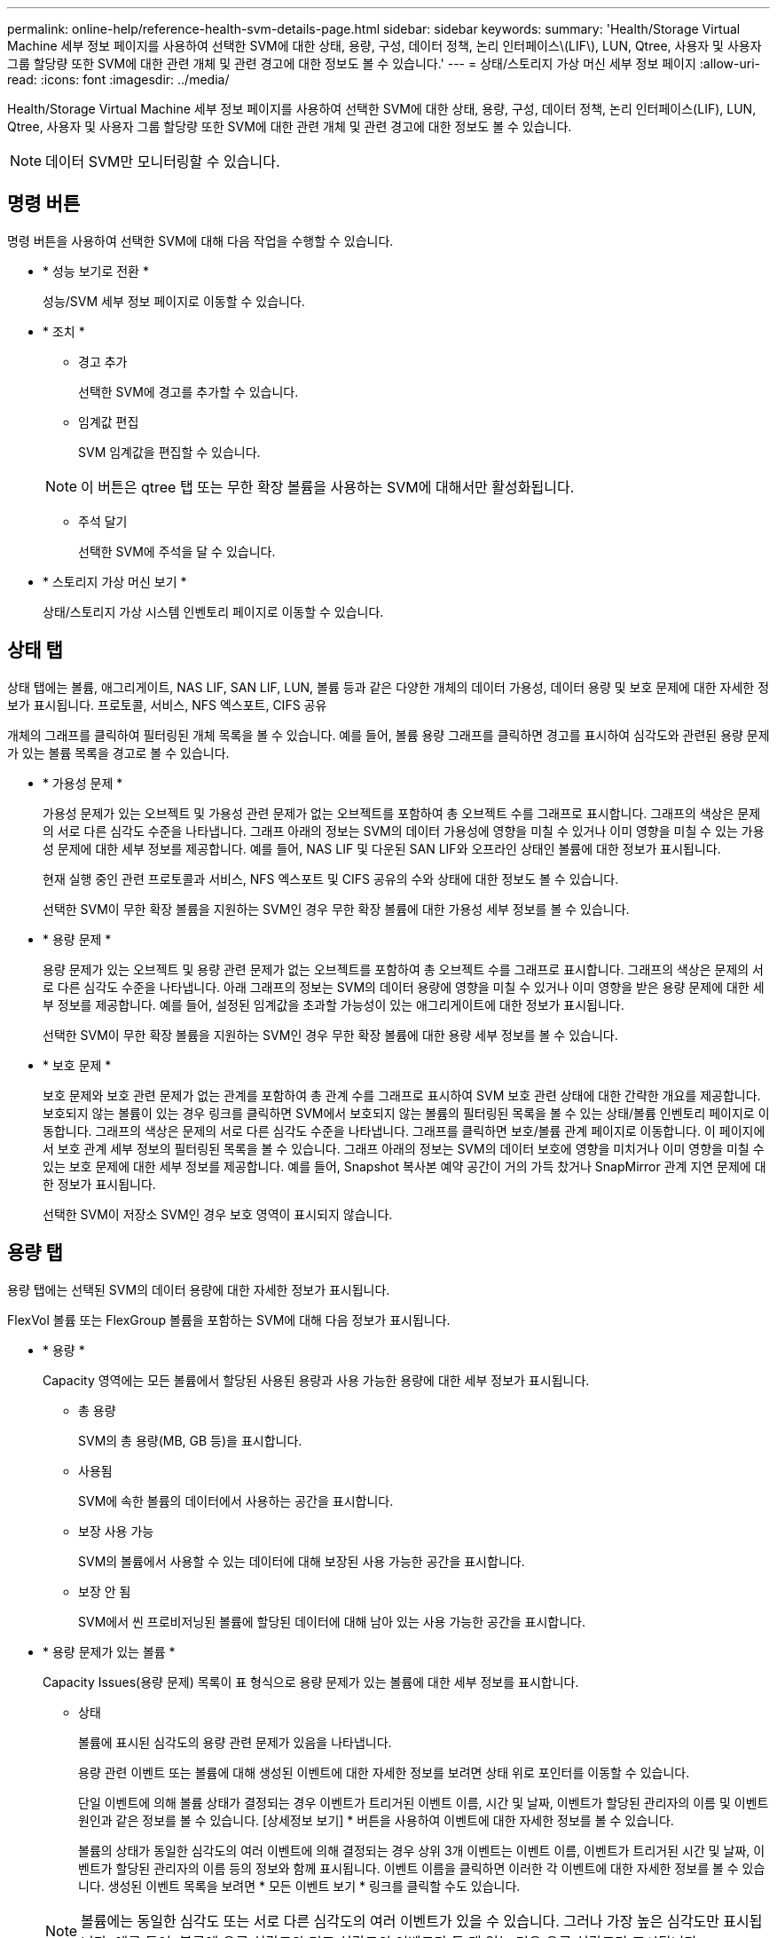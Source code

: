 ---
permalink: online-help/reference-health-svm-details-page.html 
sidebar: sidebar 
keywords:  
summary: 'Health/Storage Virtual Machine 세부 정보 페이지를 사용하여 선택한 SVM에 대한 상태, 용량, 구성, 데이터 정책, 논리 인터페이스\(LIF\), LUN, Qtree, 사용자 및 사용자 그룹 할당량 또한 SVM에 대한 관련 개체 및 관련 경고에 대한 정보도 볼 수 있습니다.' 
---
= 상태/스토리지 가상 머신 세부 정보 페이지
:allow-uri-read: 
:icons: font
:imagesdir: ../media/


[role="lead"]
Health/Storage Virtual Machine 세부 정보 페이지를 사용하여 선택한 SVM에 대한 상태, 용량, 구성, 데이터 정책, 논리 인터페이스(LIF), LUN, Qtree, 사용자 및 사용자 그룹 할당량 또한 SVM에 대한 관련 개체 및 관련 경고에 대한 정보도 볼 수 있습니다.

[NOTE]
====
데이터 SVM만 모니터링할 수 있습니다.

====


== 명령 버튼

명령 버튼을 사용하여 선택한 SVM에 대해 다음 작업을 수행할 수 있습니다.

* * 성능 보기로 전환 *
+
성능/SVM 세부 정보 페이지로 이동할 수 있습니다.

* * 조치 *
+
** 경고 추가
+
선택한 SVM에 경고를 추가할 수 있습니다.

** 임계값 편집
+
SVM 임계값을 편집할 수 있습니다.

+
[NOTE]
====
이 버튼은 qtree 탭 또는 무한 확장 볼륨을 사용하는 SVM에 대해서만 활성화됩니다.

====
** 주석 달기
+
선택한 SVM에 주석을 달 수 있습니다.



* * 스토리지 가상 머신 보기 *
+
상태/스토리지 가상 시스템 인벤토리 페이지로 이동할 수 있습니다.





== 상태 탭

상태 탭에는 볼륨, 애그리게이트, NAS LIF, SAN LIF, LUN, 볼륨 등과 같은 다양한 개체의 데이터 가용성, 데이터 용량 및 보호 문제에 대한 자세한 정보가 표시됩니다. 프로토콜, 서비스, NFS 엑스포트, CIFS 공유

개체의 그래프를 클릭하여 필터링된 개체 목록을 볼 수 있습니다. 예를 들어, 볼륨 용량 그래프를 클릭하면 경고를 표시하여 심각도와 관련된 용량 문제가 있는 볼륨 목록을 경고로 볼 수 있습니다.

* * 가용성 문제 *
+
가용성 문제가 있는 오브젝트 및 가용성 관련 문제가 없는 오브젝트를 포함하여 총 오브젝트 수를 그래프로 표시합니다. 그래프의 색상은 문제의 서로 다른 심각도 수준을 나타냅니다. 그래프 아래의 정보는 SVM의 데이터 가용성에 영향을 미칠 수 있거나 이미 영향을 미칠 수 있는 가용성 문제에 대한 세부 정보를 제공합니다. 예를 들어, NAS LIF 및 다운된 SAN LIF와 오프라인 상태인 볼륨에 대한 정보가 표시됩니다.

+
현재 실행 중인 관련 프로토콜과 서비스, NFS 엑스포트 및 CIFS 공유의 수와 상태에 대한 정보도 볼 수 있습니다.

+
선택한 SVM이 무한 확장 볼륨을 지원하는 SVM인 경우 무한 확장 볼륨에 대한 가용성 세부 정보를 볼 수 있습니다.

* * 용량 문제 *
+
용량 문제가 있는 오브젝트 및 용량 관련 문제가 없는 오브젝트를 포함하여 총 오브젝트 수를 그래프로 표시합니다. 그래프의 색상은 문제의 서로 다른 심각도 수준을 나타냅니다. 아래 그래프의 정보는 SVM의 데이터 용량에 영향을 미칠 수 있거나 이미 영향을 받은 용량 문제에 대한 세부 정보를 제공합니다. 예를 들어, 설정된 임계값을 초과할 가능성이 있는 애그리게이트에 대한 정보가 표시됩니다.

+
선택한 SVM이 무한 확장 볼륨을 지원하는 SVM인 경우 무한 확장 볼륨에 대한 용량 세부 정보를 볼 수 있습니다.

* * 보호 문제 *
+
보호 문제와 보호 관련 문제가 없는 관계를 포함하여 총 관계 수를 그래프로 표시하여 SVM 보호 관련 상태에 대한 간략한 개요를 제공합니다. 보호되지 않는 볼륨이 있는 경우 링크를 클릭하면 SVM에서 보호되지 않는 볼륨의 필터링된 목록을 볼 수 있는 상태/볼륨 인벤토리 페이지로 이동합니다. 그래프의 색상은 문제의 서로 다른 심각도 수준을 나타냅니다. 그래프를 클릭하면 보호/볼륨 관계 페이지로 이동합니다. 이 페이지에서 보호 관계 세부 정보의 필터링된 목록을 볼 수 있습니다. 그래프 아래의 정보는 SVM의 데이터 보호에 영향을 미치거나 이미 영향을 미칠 수 있는 보호 문제에 대한 세부 정보를 제공합니다. 예를 들어, Snapshot 복사본 예약 공간이 거의 가득 찼거나 SnapMirror 관계 지연 문제에 대한 정보가 표시됩니다.

+
선택한 SVM이 저장소 SVM인 경우 보호 영역이 표시되지 않습니다.





== 용량 탭

용량 탭에는 선택된 SVM의 데이터 용량에 대한 자세한 정보가 표시됩니다.

FlexVol 볼륨 또는 FlexGroup 볼륨을 포함하는 SVM에 대해 다음 정보가 표시됩니다.

* * 용량 *
+
Capacity 영역에는 모든 볼륨에서 할당된 사용된 용량과 사용 가능한 용량에 대한 세부 정보가 표시됩니다.

+
** 총 용량
+
SVM의 총 용량(MB, GB 등)을 표시합니다.

** 사용됨
+
SVM에 속한 볼륨의 데이터에서 사용하는 공간을 표시합니다.

** 보장 사용 가능
+
SVM의 볼륨에서 사용할 수 있는 데이터에 대해 보장된 사용 가능한 공간을 표시합니다.

** 보장 안 됨
+
SVM에서 씬 프로비저닝된 볼륨에 할당된 데이터에 대해 남아 있는 사용 가능한 공간을 표시합니다.



* * 용량 문제가 있는 볼륨 *
+
Capacity Issues(용량 문제) 목록이 표 형식으로 용량 문제가 있는 볼륨에 대한 세부 정보를 표시합니다.

+
** 상태
+
볼륨에 표시된 심각도의 용량 관련 문제가 있음을 나타냅니다.

+
용량 관련 이벤트 또는 볼륨에 대해 생성된 이벤트에 대한 자세한 정보를 보려면 상태 위로 포인터를 이동할 수 있습니다.

+
단일 이벤트에 의해 볼륨 상태가 결정되는 경우 이벤트가 트리거된 이벤트 이름, 시간 및 날짜, 이벤트가 할당된 관리자의 이름 및 이벤트 원인과 같은 정보를 볼 수 있습니다. [상세정보 보기] * 버튼을 사용하여 이벤트에 대한 자세한 정보를 볼 수 있습니다.

+
볼륨의 상태가 동일한 심각도의 여러 이벤트에 의해 결정되는 경우 상위 3개 이벤트는 이벤트 이름, 이벤트가 트리거된 시간 및 날짜, 이벤트가 할당된 관리자의 이름 등의 정보와 함께 표시됩니다. 이벤트 이름을 클릭하면 이러한 각 이벤트에 대한 자세한 정보를 볼 수 있습니다. 생성된 이벤트 목록을 보려면 * 모든 이벤트 보기 * 링크를 클릭할 수도 있습니다.

+
[NOTE]
====
볼륨에는 동일한 심각도 또는 서로 다른 심각도의 여러 이벤트가 있을 수 있습니다. 그러나 가장 높은 심각도만 표시됩니다. 예를 들어, 볼륨에 오류 심각도와 경고 심각도의 이벤트가 두 개 있는 경우 오류 심각도만 표시됩니다.

====
** 볼륨
+
볼륨의 이름을 표시합니다.

** 사용된 데이터 용량
+
볼륨 용량 사용에 대한 정보(백분율)를 그래프로 표시합니다.

** 전체 백업 일수
+
볼륨이 전체 용량에 도달하기 전까지 남은 예상 일 수를 표시합니다.

** 씬 프로비저닝되었습니다
+
선택한 볼륨에 대해 공간 보장이 설정되어 있는지 여부를 표시합니다. 유효한 값은 Yes 및 No입니다

** 애그리게이트
+
FlexVol 볼륨의 경우 볼륨을 포함하는 애그리게이트의 이름을 표시합니다. FlexGroup 볼륨의 경우 FlexGroup에 사용되는 애그리게이트 수를 표시합니다.





무한 확장 볼륨이 있는 SVM에 대해 다음 정보가 표시됩니다.

* * 용량 *
+
다음과 같은 용량 관련 세부 정보를 표시합니다.

+
** 사용된 용량 및 사용 가능한 데이터 용량의 비율입니다
** 사용된 용량 및 사용 가능한 스냅샷 용량의 비율입니다
** 스냅샷 오버플로
+
스냅샷 복사본에서 사용하는 데이터 공간을 표시합니다.

** 사용됨
+
무한 확장 볼륨이 있는 SVM에서 데이터에 사용된 공간을 표시합니다.

** 경고
+
무한 확장 볼륨을 사용하는 SVM의 공간이 거의 가득 찼음을 나타냅니다. 이 임계값이 위반되면 Space 거의 가득 참 이벤트가 생성됩니다.

** 오류
+
무한 확장 볼륨이 있는 SVM의 공간이 가득 찼을 경우 해당 공간을 나타냅니다. 이 임계값이 위반되면 Space Full 이벤트가 생성됩니다.



* * 기타 세부 정보 *
+
** 총 용량
+
무한 확장 볼륨이 있는 SVM의 총 용량을 표시합니다.

** 데이터 용량
+
무한 확장 볼륨을 지원하는 SVM의 사용된 데이터 용량, 사용 가능한 데이터 용량, 스냅샷 오버플로 용량 세부 정보를 표시합니다.

** 스냅숏 예비 공간
+
스냅샷 예약의 사용 및 사용 가능한 세부 정보를 표시합니다.

** 시스템 용량
+
무한 확장 볼륨이 있는 SVM에서 사용된 시스템 용량과 사용 가능한 시스템 용량을 표시합니다.

** 임계값
+
무한 확장 볼륨을 포함하는 SVM의 거의 전체 임계값 및 전체를 표시합니다.



* * 스토리지 클래스 용량 세부 정보 *
+
스토리지 클래스의 용량 사용량에 대한 정보를 표시합니다. 이 정보는 무한 확장 볼륨을 사용하여 SVM에 대한 스토리지 클래스를 구성한 경우에만 표시됩니다.

* * 스토리지 가상 머신 스토리지 클래스 임계값 *
+
스토리지 클래스의 다음 임계값(백분율)을 표시합니다.

+
** 거의 꽉 참 임계값
+
무한 확장 볼륨을 가진 SVM의 스토리지 클래스가 거의 가득 찬 것으로 간주되는 비율을 지정합니다.

** 전체 임계값
+
무한 확장 볼륨을 지원하는 SVM의 스토리지 클래스가 가득 찬 것으로 간주되는 비율을 지정합니다.

** 스냅샷 사용 제한
+
스토리지 클래스에서 스냅샷 복사본을 위해 예약된 공간의 제한(백분율)을 지정합니다.







== Configuration(구성) 탭

구성 탭에는 클러스터, 루트 볼륨, 포함된 볼륨 유형(무한 확장 볼륨 또는 FlexVol 볼륨), SVM에 생성된 정책 등 선택한 SVM에 대한 구성 세부 정보가 표시됩니다.

* * 개요 *
+
** 클러스터
+
SVM이 속한 클러스터의 이름을 표시합니다.

** 허용된 볼륨 유형입니다
+
SVM에서 생성할 수 있는 볼륨 유형을 표시합니다. 유형은 InfiniteVol, FlexVol 또는 FlexVol/FlexGroup입니다.

** 루트 볼륨
+
SVM의 루트 볼륨 이름을 표시합니다.

** 허용된 프로토콜
+
SVM에서 구성할 수 있는 프로토콜 유형을 표시합니다. 또한, 프로토콜이 작동 중임을 나타냅니다(image:../media/availability-up-um60.gif["LIF 가용성 아이콘: 작동"]), 아래쪽(image:../media/availability-down-um60.gif["LIF 가용성 아이콘 - 다운입니다"]) 또는 이(가) 구성되지 않았습니다(image:../media/disabled-um60.gif["LIF 가용성 아이콘 – 알 수 없음"])를 클릭합니다.



* * 데이터 LIF *
+
** NAS
+
SVM과 연결된 NAS LIF의 수를 표시합니다. 또한 LIF가 작동 중인지를 나타냅니다(image:../media/availability-up-um60.gif["LIF 가용성 아이콘: 작동"]) 또는 아래쪽(image:../media/availability-down-um60.gif["LIF 가용성 아이콘 - 다운입니다"])를 클릭합니다.

** 산
+
SVM과 연결된 SAN LIF의 수를 표시합니다. 또한 LIF가 작동 중인지를 나타냅니다(image:../media/availability-up-um60.gif["LIF 가용성 아이콘: 작동"]) 또는 아래쪽(image:../media/availability-down-um60.gif["LIF 가용성 아이콘 - 다운입니다"])를 클릭합니다.

** FC-NVMe를 참조하십시오
+
SVM과 연결된 FC-NVMe LIF의 수를 표시합니다. 또한 LIF가 작동 중인지를 나타냅니다(image:../media/availability-up-um60.gif["LIF 가용성 아이콘: 작동"]) 또는 아래쪽(image:../media/availability-down-um60.gif["LIF 가용성 아이콘 - 다운입니다"])를 클릭합니다.

** 접합 경로
+
무한 확장 볼륨이 마운트된 경로를 표시합니다. 무한 확장 볼륨이 있는 SVM에 대해서만 접합 경로가 표시됩니다.

** 스토리지 클래스
+
무한 확장 볼륨을 포함하는 선택한 SVM과 연관된 스토리지 클래스를 표시합니다. 무한 확장 볼륨이 있는 SVM에 대해서만 스토리지 클래스가 표시됩니다.



* 관리 LIF *
+
** 가용성
+
SVM과 연결된 관리 LIF의 수를 표시합니다. 또한 관리 LIF가 작동 중인지를 나타냅니다(image:../media/availability-up-um60.gif["LIF 가용성 아이콘: 작동"]) 또는 아래쪽(image:../media/availability-down-um60.gif["LIF 가용성 아이콘 - 다운입니다"])를 클릭합니다.



* * 정책 *
+
** 스냅샷 수
+
SVM에서 생성된 스냅샷 정책의 이름을 표시합니다.

** 엑스포트 정책
+
단일 정책이 생성된 경우 내보내기 정책의 이름을 표시하거나 여러 정책이 생성된 경우 내보내기 정책의 수를 표시합니다.

** 데이터 정책
+
무한 확장 볼륨을 사용하여 선택한 SVM에 대해 데이터 정책을 구성할지 여부를 표시합니다.



* 서비스 *
+
** 유형
+
SVM에 구성된 서비스 유형을 표시합니다. 이 유형은 DNS(Domain Name System) 또는 NIS(Network Information Service)일 수 있습니다.

** 상태
+
작동 가능한 서비스 상태를 표시합니다(image:../media/availability-up-um60.gif["LIF 가용성 아이콘: 작동"]), 아래쪽(image:../media/availability-down-um60.gif["LIF 가용성 아이콘 - 다운입니다"]) 또는 구성되지 않음(image:../media/disabled-um60.gif["LIF 가용성 아이콘 – 알 수 없음"])를 클릭합니다.

** 도메인 이름
+
NIS 서비스에 대한 DNS 서비스 또는 NIS 서버에 대한 DNS 서버의 FQDN(정규화된 도메인 이름)을 표시합니다. NIS 서버가 활성화되면 NIS 서버의 활성 FQDN이 표시됩니다. NIS 서버가 비활성화되면 모든 FQDN 목록이 표시됩니다.

** IP 주소
+
DNS 또는 NIS 서버의 IP 주소를 표시합니다. NIS 서버가 활성화되면 NIS 서버의 활성 IP 주소가 표시됩니다. NIS 서버가 비활성화되면 모든 IP 주소 목록이 표시됩니다.







== LIF 탭

LIF 탭에는 선택된 SVM에서 생성된 데이터 LIF에 대한 세부 정보가 표시됩니다.

* * LIF *
+
선택한 SVM에서 생성된 LIF의 이름을 표시합니다.

* * 작동 상태 *
+
LIF의 운영 상태를 표시합니다. 작동 상태는 입니다(image:../media/lif-status-up.gif["LIF 상태 아이콘 - 위로"]), 아래쪽(image:../media/lif-status-down.gif["LIF 상태 아이콘 – 아래쪽"]) 또는 알 수 없음(image:../media/hastate-unknown.gif["HA 상태 아이콘 – 알 수 없음"])를 클릭합니다. LIF의 운영 상태는 물리적 포트의 상태에 따라 결정됩니다.

* * 관리 상태 *
+
LIF의 관리 상태를 표시합니다. LIF는 작동 가능합니다(image:../media/lif-status-up.gif["LIF 상태 아이콘 - 위로"]), 아래쪽(image:../media/lif-status-down.gif["LIF 상태 아이콘 – 아래쪽"]) 또는 알 수 없음(image:../media/hastate-unknown.gif["HA 상태 아이콘 – 알 수 없음"])를 클릭합니다. LIF의 관리 상태는 스토리지 관리자가 구성을 변경하거나 유지보수 목적으로 제어합니다. 관리 상태는 작동 상태와 다를 수 있습니다. 그러나 LIF의 관리 상태가 다운인 경우 기본적으로 운영 상태가 다운됩니다.

* * IP 주소/WWPN *
+
이더넷 LIF의 IP 주소 및 FC LIF의 WWPN(World Wide Port Name)을 표시합니다.

* * 프로토콜 *
+
CIFS, NFS, iSCSI, FC/FCoE 등 LIF에 지정된 데이터 프로토콜 목록을 표시합니다. FC-NVMe 및 FlexCache 무한 확장 볼륨의 경우 SAN 프로토콜을 적용할 수 없습니다.

* * 역할 *
+
LIF 역할을 표시합니다. 역할은 데이터 또는 관리일 수 있습니다.

* * 홈 포트 *
+
LIF가 원래 연결된 물리적 포트를 표시합니다.

* * 현재 포트 *
+
LIF가 현재 연결되어 있는 물리적 포트를 표시합니다. LIF가 마이그레이션되면 현재 포트가 홈 포트와 다를 수 있습니다.

* * 포트 세트 *
+
LIF가 매핑되는 포트 세트를 표시합니다.

* * 페일오버 정책 *
+
LIF에 대해 구성된 페일오버 정책을 표시합니다. NFS, CIFS 및 FlexCache LIF의 경우 기본 페일오버 정책은 다음을 사용할 수 있습니다. 페일오버 정책은 FC 및 iSCSI LIF에 적용되지 않습니다.

* * 라우팅 그룹 *
+
라우팅 그룹의 이름을 표시합니다. 라우팅 그룹 이름을 클릭하여 라우트와 대상 게이트웨이에 대한 자세한 정보를 볼 수 있습니다.

+
라우팅 그룹은 ONTAP 8.3 이상에서 지원되지 않으므로 이러한 클러스터에 대해 빈 열이 표시됩니다.

* * 페일오버 그룹 *
+
페일오버 그룹의 이름을 표시합니다.





== qtree 탭

Qtree 탭에는 Qtree 및 할당량에 대한 세부 정보가 표시됩니다. 하나 이상의 qtree에 대한 qtree 용량의 상태 임계값 설정을 편집하려면 * 임계값 편집 * 버튼을 클릭합니다.

내보내기 * 버튼을 사용하여 쉼표로 구분된 값을 생성합니다 (`.csv`) 모니터링된 모든 qtree의 세부 정보가 포함된 파일입니다. CSV 파일로 내보낼 때 현재 SVM, 현재 클러스터의 모든 SVM에 대한 Qtree 보고서 또는 데이터 센터의 모든 클러스터에 대한 모든 SVM에 대한 Qtree 보고서를 생성하도록 선택할 수 있습니다. 일부 추가 qtree 필드가 내보낸 CSV 파일에 나타납니다.

[NOTE]
====
무한 확장 볼륨이 있는 SVM에는 Qtree 탭이 표시되지 않습니다.

====
* * 상태 *
+
qtree의 현재 상태를 표시합니다. 상태는 Critical(image:../media/sev-critical-um60.png["이벤트 심각도에 대한 아이콘 – 심각"]), 오류(image:../media/sev-error-um60.png["이벤트 심각도에 대한 아이콘 - 오류"]), 경고(image:../media/sev-warning-um60.png["이벤트 심각도에 대한 아이콘 - 경고"]) 또는 보통(image:../media/sev-normal-um60.png["이벤트 심각도에 대한 아이콘 - 정상"])를 클릭합니다.

+
상태 아이콘 위로 포인터를 이동하면 qtree에 대해 생성된 이벤트 또는 이벤트에 대한 자세한 정보를 볼 수 있습니다.

+
qtree 상태가 단일 이벤트로 결정되는 경우 이벤트 이름, 시간 및 이벤트 발생 날짜, 이벤트가 할당된 관리자 이름 및 이벤트 발생 원인 등의 정보를 볼 수 있습니다. View Details * 를 사용하여 이벤트에 대한 자세한 정보를 볼 수 있습니다.

+
qtree의 상태가 동일한 심각도 수준의 여러 이벤트에 의해 결정되는 경우, 상위 3개 이벤트는 이벤트 이름, 이벤트 발생 시간 및 날짜, 이벤트가 할당된 관리자 이름 등의 정보와 함께 표시됩니다. 이벤트 이름을 클릭하면 이러한 각 이벤트에 대한 자세한 정보를 볼 수 있습니다. 또한 * 모든 이벤트 보기 * 를 사용하여 생성된 이벤트 목록을 볼 수 있습니다.

+
[NOTE]
====
qtree에는 동일한 심각도 또는 여러 심각도의 여러 이벤트가 포함될 수 있습니다. 그러나 가장 높은 심각도만 표시됩니다. 예를 들어, qtree에 Error 와 Warning 의 심각도와 함께 두 개의 이벤트가 있는 경우 Error severity 만 표시됩니다.

====
* * Qtree *
+
qtree의 이름이 표시됩니다.

* * 클러스터 *
+
qtree가 포함된 클러스터의 이름을 표시합니다. 내보낸 CSV 파일에만 표시됩니다.

* * 스토리지 가상 머신 *
+
qtree가 포함된 스토리지 가상 시스템(SVM) 이름을 표시합니다. 내보낸 CSV 파일에만 표시됩니다.

* * 볼륨 *
+
qtree가 포함된 볼륨의 이름을 표시합니다.

+
볼륨 이름 위로 포인터를 이동하면 볼륨에 대한 자세한 정보를 볼 수 있습니다.

* * 할당량 설정 *
+
qtree에서 할당량이 설정되었는지 여부를 나타냅니다.

* * 할당량 유형 *
+
사용자, 사용자 그룹 또는 qtree에 대한 할당량인지 여부를 지정합니다. 내보낸 CSV 파일에만 표시됩니다.

* * 사용자 또는 그룹 *
+
사용자 또는 사용자 그룹의 이름을 표시합니다. 각 사용자 및 사용자 그룹에 대한 행이 여러 개 있습니다. 할당량 유형이 qtree가 아니거나 할당량이 설정되지 않은 경우 열은 비어 있습니다. 내보낸 CSV 파일에만 표시됩니다.

* * 사용된 디스크 % *
+
사용된 디스크 공간의 비율을 표시합니다. 디스크 하드 제한값이 설정된 경우 이 값은 디스크 하드 제한값을 기준으로 합니다. 디스크 하드 제한없이 할당량이 설정된 경우 이 값은 볼륨 데이터 공간을 기준으로 합니다. 할당량이 설정되어 있지 않거나 qtree가 속한 볼륨에서 할당량이 꺼져 있는 경우 그리드 페이지에 ""해당 없음""이 표시되고 CSV 내보내기 데이터에서 필드가 비어 있습니다.

* * 디스크 하드 제한값 *
+
qtree에 할당된 최대 디스크 공간 크기를 표시합니다. Unified Manager에서는 이 제한에 도달하고 추가 디스크 쓰기가 허용되지 않을 경우 중요한 이벤트를 생성합니다. 이 값은 디스크 하드 제한없이 할당량이 설정된 경우, 할당량이 설정되지 않은 경우 또는 qtree가 속한 볼륨에서 할당량이 꺼져 있는 경우 "무제한"으로 표시됩니다.

* * 디스크 소프트 제한값 *
+
경고 이벤트가 생성되기 전에 qtree에 할당된 디스크 공간의 크기를 표시합니다. 이 값은 디스크 소프트 제한값 없이 할당량이 설정된 경우, 할당량이 설정되지 않은 경우 또는 qtree가 속한 볼륨에서 할당량이 꺼져 있는 경우 "무제한"으로 표시됩니다. 기본적으로 이 열은 숨겨져 있습니다.

* * 디스크 임계값 *
+
디스크 공간에 설정된 임계값을 표시합니다. 이 값은 디스크 임계값 제한 없이 할당량이 설정된 경우, 할당량이 설정되지 않은 경우 또는 qtree가 속한 볼륨에서 할당량이 꺼져 있는 경우 "무제한"으로 표시됩니다. 기본적으로 이 열은 숨겨져 있습니다.

* * 사용된 파일 % *
+
qtree에 사용된 파일의 백분율을 표시합니다. 파일 하드 제한값이 설정된 경우 이 값은 파일 하드 제한값을 기준으로 합니다. 파일 하드 제한값이 없는 할당량이 설정된 경우 값이 표시되지 않습니다. 할당량이 설정되어 있지 않거나 qtree가 속한 볼륨에서 할당량이 꺼져 있는 경우 그리드 페이지에 ""해당 없음""이 표시되고 CSV 내보내기 데이터에서 필드가 비어 있습니다.

* * 파일 하드 제한값 *
+
Qtree에서 허용되는 파일 수의 하드 제한값을 표시합니다. 이 값은 다음과 같은 조건에서 "Unlimited"로 표시됩니다. 파일 하드 제한없이 할당량이 설정된 경우, 할당량이 설정되지 않은 경우 또는 qtree가 속한 볼륨에서 할당량이 꺼져 있는 경우.

* * 파일 소프트 제한값 *
+
Qtree에서 허용되는 파일 수의 소프트 제한값을 표시합니다. 이 값은 다음과 같은 조건에서 "Unlimited"로 표시됩니다. 파일 소프트 제한값 없이 할당량이 설정된 경우, 할당량이 설정되지 않은 경우 또는 qtree가 속한 볼륨에서 할당량이 꺼져 있는 경우. 기본적으로 이 열은 숨겨져 있습니다.





== 사용자 및 그룹 할당량 탭

선택한 SVM에 대한 사용자 및 사용자 그룹 할당량에 대한 세부 정보를 표시합니다. 할당량 상태, 사용자 또는 사용자 그룹 이름, 디스크 및 파일에 설정된 소프트 및 하드 제한값, 사용된 디스크 공간 및 파일 수, 디스크 임계값 등의 정보를 볼 수 있습니다. 사용자 또는 사용자 그룹과 연결된 이메일 주소를 변경할 수도 있습니다.

* * 이메일 주소 편집 명령 버튼 *
+
선택한 사용자 또는 사용자 그룹의 현재 전자 메일 주소를 표시하는 전자 메일 주소 편집 대화 상자를 엽니다. 이메일 주소를 수정할 수 있습니다. ** 이메일 주소 편집** 필드가 비어 있는 경우 기본 규칙을 사용하여 선택한 사용자 또는 사용자 그룹에 대한 이메일 주소를 생성합니다.

+
두 명 이상의 사용자가 동일한 할당량을 가진 경우 사용자 이름이 쉼표로 구분된 값으로 표시됩니다. 또한 기본 규칙은 이메일 주소를 생성하는 데 사용되지 않으므로 알림을 보낼 이메일 주소를 입력해야 합니다.

* * 이메일 규칙 구성 명령 버튼 *
+
SVM에 구성된 사용자 또는 사용자 그룹 할당량에 대한 이메일 주소를 생성하기 위한 규칙을 생성하거나 수정할 수 있습니다. 할당량 위반이 발생하면 지정된 이메일 주소로 알림이 전송됩니다.

* * 상태 *
+
할당량의 현재 상태를 표시합니다. 상태는 Critical(image:../media/sev-critical-um60.png["이벤트 심각도에 대한 아이콘 – 심각"]), 경고(image:../media/sev-warning-um60.png["이벤트 심각도에 대한 아이콘 - 경고"]) 또는 보통(image:../media/sev-normal-um60.png["이벤트 심각도에 대한 아이콘 - 정상"])를 클릭합니다.

+
상태 아이콘 위로 포인터를 이동하면 할당량에 대해 생성된 이벤트 또는 이벤트에 대한 자세한 정보를 볼 수 있습니다.

+
할당량 상태가 단일 이벤트에 의해 결정되는 경우 이벤트가 트리거된 이벤트 이름, 시간 및 날짜, 이벤트가 할당된 관리자의 이름 및 이벤트 원인과 같은 정보를 볼 수 있습니다. View Details * 를 사용하여 이벤트에 대한 자세한 정보를 볼 수 있습니다.

+
할당량 상태가 동일한 심각도의 여러 이벤트에 의해 결정되는 경우 상위 세 개의 이벤트는 이벤트 이름, 이벤트가 트리거된 시간 및 날짜, 이벤트가 할당된 관리자의 이름 등의 정보와 함께 표시됩니다. 이벤트 이름을 클릭하면 이러한 각 이벤트에 대한 자세한 정보를 볼 수 있습니다. 또한 * 모든 이벤트 보기 * 를 사용하여 생성된 이벤트 목록을 볼 수 있습니다.

+
[NOTE]
====
할당량은 동일한 심각도 또는 서로 다른 심각도의 여러 이벤트를 가질 수 있습니다. 그러나 가장 높은 심각도만 표시됩니다. 예를 들어 할당량에 Error 와 Warning 의 심각도를 가진 두 개의 이벤트가 있는 경우 Error 심각도만 표시됩니다.

====
* * 사용자 또는 그룹 *
+
사용자 또는 사용자 그룹의 이름을 표시합니다. 두 명 이상의 사용자가 동일한 할당량을 가진 경우 사용자 이름이 쉼표로 구분된 값으로 표시됩니다.

+
SecD 오류로 인해 ONTAP가 유효한 사용자 이름을 제공하지 않으면 이 값은 ""알 수 없음""으로 표시됩니다.

* * 유형 *
+
사용자 또는 사용자 그룹에 대한 할당량인지 여부를 지정합니다.

* * 볼륨 또는 Qtree *
+
사용자 또는 사용자 그룹 할당량이 지정된 볼륨 또는 qtree의 이름을 표시합니다.

+
볼륨 또는 qtree의 이름 위로 포인터를 이동하여 볼륨 또는 qtree에 대한 자세한 정보를 볼 수 있습니다.

* * 사용된 디스크 % *
+
사용된 디스크 공간의 비율을 표시합니다. 이 값은 디스크 하드 제한값이 없는 할당량이 설정된 경우 ""해당 없음""으로 표시됩니다.

* * 디스크 하드 제한값 *
+
할당량에 할당된 최대 디스크 공간을 표시합니다. Unified Manager에서는 이 제한에 도달하고 추가 디스크 쓰기가 허용되지 않을 경우 중요한 이벤트를 생성합니다. 이 값은 디스크 하드 제한없이 할당량이 설정된 경우 "무제한"으로 표시됩니다.

* * 디스크 소프트 제한값 *
+
경고 이벤트가 생성되기 전에 할당량에 할당된 디스크 공간의 양을 표시합니다. 이 값은 디스크 소프트 제한값 없이 할당량이 설정된 경우 "무제한"으로 표시됩니다. 기본적으로 이 열은 숨겨져 있습니다.

* * 디스크 임계값 *
+
디스크 공간에 설정된 임계값을 표시합니다. 이 값은 디스크 임계값 제한 없이 할당량이 설정된 경우 "무제한"으로 표시됩니다. 기본적으로 이 열은 숨겨져 있습니다.

* * 사용된 파일 % *
+
qtree에 사용된 파일의 백분율을 표시합니다. 파일 하드 제한값 없이 할당량이 설정된 경우 이 값은 ""해당 없음""으로 표시됩니다.

* * 파일 하드 제한값 *
+
할당량에 허용된 파일 수에 대한 하드 제한값을 표시합니다. 파일 하드 제한없이 할당량이 설정된 경우 이 값은 "무제한"으로 표시됩니다.

* * 파일 소프트 제한값 *
+
할당량에 허용된 파일 수에 대한 소프트 제한값을 표시합니다. 파일 소프트 제한값 없이 할당량이 설정된 경우 이 값은 "무제한"으로 표시됩니다. 기본적으로 이 열은 숨겨져 있습니다.

* * 이메일 주소 *
+
할당량에 위반이 있을 때 알림을 보낼 사용자 또는 사용자 그룹의 이메일 주소를 표시합니다.





== NFS Exports 탭

NFS 엑스포트 탭에는 상태, 볼륨과 연결된 경로(무한 확장 볼륨, FlexGroup 볼륨 또는 FlexVol 볼륨), NFS 내보내기에 대한 클라이언트 액세스 레벨, 내보낸 볼륨에 정의된 엑스포트 정책과 같은 NFS 내보내기에 대한 정보가 표시됩니다. 다음 조건에서는 NFS 내보내기가 표시되지 않습니다. 볼륨이 마운트되지 않았거나 볼륨에 대한 엑스포트 정책과 연결된 프로토콜에 NFS 내보내기가 포함되어 있지 않은 경우

내보내기 * 버튼을 사용하여 쉼표로 구분된 값을 생성합니다 (`.csv`) 모니터링된 모든 NFS 내보내기의 세부 정보가 포함된 파일입니다. CSV 파일로 내보낼 때 현재 SVM, 현재 클러스터의 모든 SVM에 대한 NFS 엑스포트 보고서, 데이터 센터의 모든 SVM에 대한 모든 SVM에 대한 NFS 엑스포트 보고서를 생성할 수 있습니다. 내보낸 CSV 파일에 일부 추가 내보내기 정책 필드가 나타납니다.

* * 상태 *
+
NFS 내보내기의 현재 상태를 표시합니다. 상태는 오류(image:../media/sev-error-um60.png["이벤트 심각도에 대한 아이콘 - 오류"]) 또는 보통(image:../media/sev-normal-um60.png["이벤트 심각도에 대한 아이콘 - 정상"])를 클릭합니다.

* * 정크션 경로 *
+
볼륨이 마운트되는 경로를 표시합니다. 명시적 NFS 엑스포트 정책이 qtree에 적용되는 경우, qtree를 액세스할 수 있는 볼륨의 경로가 열에 표시됩니다.

* * 정크션 경로 활성화 *
+
마운트된 볼륨에 액세스할 경로가 활성 상태인지 비활성 상태인지 여부를 표시합니다.

* * 볼륨 또는 Qtree *
+
NFS 엑스포트 정책이 적용되는 볼륨 또는 qtree의 이름을 표시합니다. 무한 확장 볼륨의 경우 무한 확장 볼륨을 가진 SVM의 이름이 표시됩니다. 볼륨의 qtree에 NFS 엑스포트 정책이 적용되는 경우 볼륨과 qtree의 이름이 모두 표시됩니다.

+
링크를 클릭하면 해당 세부 정보 페이지에서 개체에 대한 세부 정보를 볼 수 있습니다. 개체가 qtree인 경우 qtree 및 볼륨에 대한 링크가 표시됩니다.

* * 클러스터 *
+
클러스터의 이름을 표시합니다. 내보낸 CSV 파일에만 표시됩니다.

* * 스토리지 가상 머신 *
+
NFS 엑스포트 정책을 사용하는 SVM의 이름을 표시합니다. 내보낸 CSV 파일에만 표시됩니다.

* * 볼륨 상태 *
+
내보내는 볼륨의 상태를 표시합니다. 상태는 오프라인, 온라인, 제한 또는 혼합일 수 있습니다.

+
** 오프라인
+
볼륨에 대한 읽기 또는 쓰기 액세스가 허용되지 않습니다.

** 온라인
+
볼륨에 대한 읽기 및 쓰기 액세스가 허용됩니다.

** 제한
+
패리티 재구성 같은 제한된 작업은 허용되지만 데이터 액세스는 허용되지 않습니다.

** 혼합
+
FlexGroup 볼륨의 구성요소가 동일한 상태가 아닙니다.



* * 보안 스타일 *
+
내보낸 볼륨에 대한 액세스 권한을 표시합니다. 보안 스타일은 UNIX, Unified, NTFS 또는 Mixed일 수 있습니다.

+
** UNIX(NFS 클라이언트)
+
볼륨의 파일과 디렉토리에는 UNIX 권한이 있습니다.

** 통합
+
볼륨의 파일과 디렉토리에는 통합 보안 스타일이 있습니다.

** NTFS(CIFS 클라이언트)
+
볼륨의 파일과 디렉토리에는 Windows NTFS 권한이 있습니다.

** 혼합
+
볼륨의 파일 및 디렉토리에는 UNIX 사용 권한이나 Windows NTFS 사용 권한이 있을 수 있습니다.



* * UNIX 권한 *
+
내보낸 볼륨에 대해 설정된 8진수 문자열 형식으로 UNIX 사용 권한 비트를 표시합니다. UNIX 스타일 사용 권한 비트와 유사합니다.

* * 정책 내보내기 *
+
내보낸 볼륨에 대한 액세스 권한을 정의하는 규칙을 표시합니다. 링크를 클릭하면 인증 프로토콜 및 액세스 권한과 같은 엑스포트 정책과 관련된 규칙에 대한 세부 정보를 볼 수 있습니다.

+
NFS 엑스포트 페이지에 대한 보고서를 생성할 때 엑스포트 정책에 속하는 모든 규칙은 CSV 파일로 내보내집니다. 예를 들어, 내보내기 정책에 두 개의 규칙이 있는 경우 NFS 내보내기 그리드 페이지에는 한 행만 표시되지만 내보낸 데이터에는 두 규칙에 해당하는 두 개의 행이 있습니다.

* * 규칙 색인 *
+
인증 프로토콜 및 액세스 권한과 같은 엑스포트 정책과 관련된 규칙을 표시합니다. 내보낸 CSV 파일에만 표시됩니다.

* * 액세스 프로토콜 *
+
엑스포트 정책 규칙에 대해 활성화된 프로토콜을 표시합니다. 내보낸 CSV 파일에만 표시됩니다.

* * 클라이언트 일치 *
+
볼륨의 데이터에 액세스할 수 있는 권한이 있는 클라이언트를 표시합니다. 내보낸 CSV 파일에만 표시됩니다.

* * 읽기 전용 액세스 *
+
볼륨의 데이터를 읽는 데 사용되는 인증 프로토콜을 표시합니다. 내보낸 CSV 파일에만 표시됩니다.

* * 읽기 쓰기 권한 *
+
볼륨의 데이터를 읽거나 쓰는 데 사용되는 인증 프로토콜을 표시합니다. 내보낸 CSV 파일에만 표시됩니다.





== CIFS Shares 탭을 클릭합니다

선택한 SVM의 CIFS 공유에 대한 정보를 표시합니다. CIFS 공유 상태, 공유 이름, SVM과 연결된 경로, 공유의 접합 경로, 객체, 포함된 볼륨의 상태, 공유의 보안 데이터, 공유에 정의된 엑스포트 정책과 같은 정보를 볼 수 있습니다. 또한 CIFS 공유에 해당하는 NFS 경로가 있는지 여부를 확인할 수도 있습니다.

[NOTE]
====
폴더의 공유는 CIFS 공유 탭에 표시되지 않습니다.

====
* * 사용자 매핑 보기 명령 버튼 *
+
사용자 매핑 대화 상자를 시작합니다.

+
SVM에 대한 사용자 매핑의 세부 정보를 볼 수 있습니다.

* * ACL 명령 버튼 표시 *
+
공유에 대한 액세스 제어 대화 상자를 시작합니다.

+
선택한 공유에 대한 사용자 및 권한 세부 정보를 볼 수 있습니다.

* * 상태 *
+
공유의 현재 상태를 표시합니다. 상태는 정상(image:../media/sev-normal-um60.png["이벤트 심각도에 대한 아이콘 - 정상"]) 또는 오류(image:../media/sev-error-um60.png["이벤트 심각도에 대한 아이콘 - 오류"])를 클릭합니다.

* * 공유 이름 *
+
CIFS 공유의 이름을 표시합니다.

* * 경로 *
+
공유가 생성된 접합 경로를 표시합니다.

* * 정크션 경로 활성화 *
+
공유에 액세스할 경로가 활성 상태인지 비활성 상태인지 여부를 표시합니다.

* * 포함 개체 *
+
공유가 속한 포함하는 객체의 이름을 표시합니다. 포함된 오브젝트는 볼륨 또는 qtree가 될 수 있습니다.

+
링크를 클릭하면 해당 세부 정보 페이지에서 포함하는 객체에 대한 세부 정보를 볼 수 있습니다. 포함된 개체가 qtree인 경우 qtree와 볼륨 모두에 대한 링크가 표시됩니다.

* * 볼륨 상태 *
+
내보내는 볼륨의 상태를 표시합니다. 상태는 오프라인, 온라인, 제한 또는 혼합일 수 있습니다.

+
** 오프라인
+
볼륨에 대한 읽기 또는 쓰기 액세스가 허용되지 않습니다.

** 온라인
+
볼륨에 대한 읽기 및 쓰기 액세스가 허용됩니다.

** 제한
+
패리티 재구성 같은 제한된 작업은 허용되지만 데이터 액세스는 허용되지 않습니다.

** 혼합
+
FlexGroup 볼륨의 구성요소가 동일한 상태가 아닙니다.



* * 보안 *
+
내보낸 볼륨에 대한 액세스 권한을 표시합니다. 보안 스타일은 UNIX, Unified, NTFS 또는 Mixed일 수 있습니다.

+
** UNIX(NFS 클라이언트)
+
볼륨의 파일과 디렉토리에는 UNIX 권한이 있습니다.

** 통합
+
볼륨의 파일과 디렉토리에는 통합 보안 스타일이 있습니다.

** NTFS(CIFS 클라이언트)
+
볼륨의 파일과 디렉토리에는 Windows NTFS 권한이 있습니다.

** 혼합
+
볼륨의 파일 및 디렉토리에는 UNIX 사용 권한이나 Windows NTFS 사용 권한이 있을 수 있습니다.



* * 정책 내보내기 *
+
공유에 적용할 수 있는 엑스포트 정책의 이름을 표시합니다. SVM에 엑스포트 정책이 지정되지 않은 경우 이 값은 Not Enabled로 표시됩니다.

+
링크를 클릭하면 액세스 프로토콜 및 권한과 같은 엑스포트 정책과 관련된 규칙에 대한 세부 정보를 볼 수 있습니다. 선택한 SVM에 대해 엑스포트 정책이 비활성화되어 있으면 링크가 비활성화됩니다.

* * NFS에 해당 *
+
공유에 해당하는 NFS가 있는지 여부를 지정합니다.





== SAN 탭

선택한 SVM의 LUN, 이니시에이터 그룹, 이니시에이터에 대한 세부 정보를 표시합니다. 기본적으로 LUN 보기가 표시됩니다. 이니시에이터 그룹 탭에서 이니시에이터 그룹에 대한 세부 정보와 이니시에이터 탭에서 이니시에이터에 대한 세부 정보를 볼 수 있습니다.

* LUN 탭 *
+
선택한 SVM에 속하는 LUN에 대한 세부 정보를 표시합니다. LUN 이름, LUN 상태(온라인 또는 오프라인), LUN이 포함된 파일 시스템(볼륨 또는 qtree)의 이름, 호스트 운영 체제의 유형, LUN의 총 데이터 용량 및 일련 번호와 같은 정보를 볼 수 있습니다. LUN에서 씬 프로비저닝이 설정되었는지 여부와 LUN이 이니시에이터 그룹에 매핑되었는지 여부에 대한 정보도 볼 수 있습니다.

+
또한 선택한 LUN에 매핑된 이니시에이터 그룹 및 이니시에이터를 볼 수도 있습니다.

* * 이니시에이터 그룹 탭 *
+
이니시에이터 그룹에 대한 세부 정보를 표시합니다. 이니시에이터 그룹의 이름, 액세스 상태, 그룹의 모든 이니시에이터에 사용되는 호스트 운영 체제의 유형, 지원되는 프로토콜과 같은 세부 정보를 볼 수 있습니다. 액세스 상태 열에서 링크를 클릭하면 이니시에이터 그룹의 현재 액세스 상태를 볼 수 있습니다.

+
** * 보통 *


+
이니시에이터 그룹이 여러 액세스 경로에 연결되어 있습니다.

+
** * 단일 경로 *


+
이니시에이터 그룹이 단일 액세스 경로에 연결됩니다.

+
** * 경로 없음 *


+
이니시에이터 그룹에 연결된 액세스 경로가 없습니다.

+
이니시에이터 그룹이 포트 세트를 통해 모든 LIF 또는 특정 LIF에 매핑되었는지 확인할 수 있습니다. 매핑된 LIF 열에서 개수 링크를 클릭하면 모든 LIF가 표시되거나 포트 세트에 대한 특정 LIF가 표시됩니다. 타겟 포털을 통해 매핑된 LIF는 표시되지 않습니다. 이니시에이터 그룹에 매핑된 총 이니시에이터 및 LUN 수가 표시됩니다.

+
또한 선택한 이니시에이터 그룹에 매핑된 LUN 및 이니시에이터를 볼 수도 있습니다.

* * 이니시에이터 탭 *
+
선택한 SVM에 대해 이 이니시에이터에 매핑된 이니시에이터 그룹의 이름 및 유형과 총 수를 표시합니다.

+
선택한 이니시에이터 그룹에 매핑된 LUN 및 이니시에이터 그룹을 볼 수도 있습니다.





== Data Policy 탭을 클릭합니다

데이터 정책 탭에서는 데이터 정책에서 하나 이상의 규칙을 생성, 수정, 활성화 또는 삭제할 수 있습니다. 데이터 정책을 Unified Manager 데이터베이스로 가져오고 데이터 정책을 컴퓨터로 내보낼 수도 있습니다.

[NOTE]
====
무한 확장 볼륨이 있는 SVM에 대해서만 데이터 정책 탭이 표시됩니다.

====
* * 규칙 목록 *
+
규칙 목록을 표시합니다. 규칙을 확장하면 규칙의 해당 일치 기준과 규칙을 기준으로 콘텐츠가 배치되는 스토리지 클래스를 볼 수 있습니다.

+
기본 규칙은 목록의 마지막 규칙입니다. 기본 규칙의 순서는 변경할 수 없습니다.

+
** 일치 기준
+
규칙의 조건을 표시합니다. 예를 들어, 규칙은 ""파일 경로가 "/ENG/Nightly"로 시작됩니다.""가 될 수 있습니다.

+
[NOTE]
====
파일 경로는 항상 접합 경로로 시작해야 합니다.

====
** 콘텐츠 배치
+
규칙에 해당하는 스토리지 클래스를 표시합니다.



* * 규칙 필터 *
+
목록에 나열된 특정 스토리지 클래스와 연결된 규칙을 필터링할 수 있습니다.

* * 작업 버튼 *
+
** 생성
+
데이터 정책에 대한 새 규칙을 만들 수 있는 규칙 만들기 대화 상자를 엽니다.

** 편집
+
디렉터리 경로, 파일 형식 및 소유자와 같은 규칙 속성을 수정할 수 있는 규칙 편집 대화 상자를 엽니다.

** 삭제
+
선택한 규칙을 삭제합니다.

** 위로 이동
+
목록에서 선택한 규칙을 위로 이동합니다. 그러나 목록에서 기본 규칙을 위로 이동할 수는 없습니다.

** 아래로 이동합니다
+
선택한 규칙을 목록 아래로 이동합니다. 그러나 기본 규칙을 목록 아래로 이동할 수는 없습니다.

** 활성화
+
무한 확장 볼륨을 사용하여 SVM에서 데이터 정책의 규칙 및 변경을 활성화합니다.

** 재설정
+
데이터 정책 구성에 대한 모든 변경 사항을 재설정합니다.

** 가져오기
+
파일에서 데이터 정책 구성을 가져옵니다.

** 내보내기
+
데이터 정책 구성을 파일로 내보냅니다.







== Related Devices(관련 장치) 영역

Related Devices 영역에서는 qtree와 관련된 LUN, CIFS 공유, 사용자 및 사용자 그룹 할당량을 확인하고 탐색할 수 있습니다.

* LUN *
+
선택한 qtree와 연결된 LUN의 총 수를 표시합니다.

* * NFS 내보내기 *
+
선택한 qtree와 연결된 NFS 엑스포트 정책의 총 수를 표시합니다.

* CIFS 공유 *
+
선택한 qtree와 연결된 총 CIFS 공유 수를 표시합니다.

* * 사용자 및 그룹 할당량 *
+
선택한 qtree와 연결된 사용자 및 사용자 그룹 할당량의 총 수를 표시합니다. 사용자 및 사용자 그룹 할당량의 상태도 가장 높은 심각도 수준에 따라 표시됩니다.





== 관련 주석 창

Related Annotations 창을 사용하면 선택한 SVM과 관련된 주석 세부 정보를 볼 수 있습니다. 세부 정보에는 SVM에 적용되는 주석 이름 및 주석 값이 포함됩니다. 관련 주석 창에서 수동 주석을 제거할 수도 있습니다.



== 관련 장치 창

Related Devices 창을 사용하면 SVM과 관련된 클러스터, 애그리게이트 및 볼륨을 볼 수 있습니다.

* * 클러스터 *
+
SVM이 속한 클러스터의 상태를 표시합니다.

* * 애그리게이트 *
+
선택한 SVM에 속하는 애그리게이트 수를 표시합니다. 최고 심각도 수준에 따라 애그리게이트의 상태도 표시됩니다. 예를 들어, SVM에 10개의 애그리게이트가 포함되어 있는 경우 5개의 애그리게이트가 경고 상태를 표시하고 나머지 5개의 애그리게이트는 위험 상태를 표시하는 경우 표시된 상태는 심각입니다.

* * 할당된 애그리게이트 *
+
SVM에 할당된 애그리게이트 수를 표시합니다. 최고 심각도 수준에 따라 애그리게이트의 상태도 표시됩니다.

* 볼륨 *
+
선택한 SVM에 속한 볼륨의 수와 용량을 표시합니다. 볼륨의 상태 또한 가장 높은 심각도 수준에 따라 표시됩니다. SVM에 FlexGroup 볼륨이 있는 경우 이 개수에는 FlexGroups가 포함되며 FlexGroup 구성 요소는 포함되지 않습니다.





== 관련 그룹 창

관련 그룹 창에서는 선택한 SVM과 관련된 그룹 목록을 볼 수 있습니다.



== 관련 경고 창

관련 경고 창을 사용하면 선택한 SVM에 대해 생성된 알림 목록을 볼 수 있습니다. 또한 * Add Alert * (경고 추가 *) 링크를 클릭하여 경고를 추가하거나 경고 이름을 클릭하여 기존 경고를 편집할 수도 있습니다.

